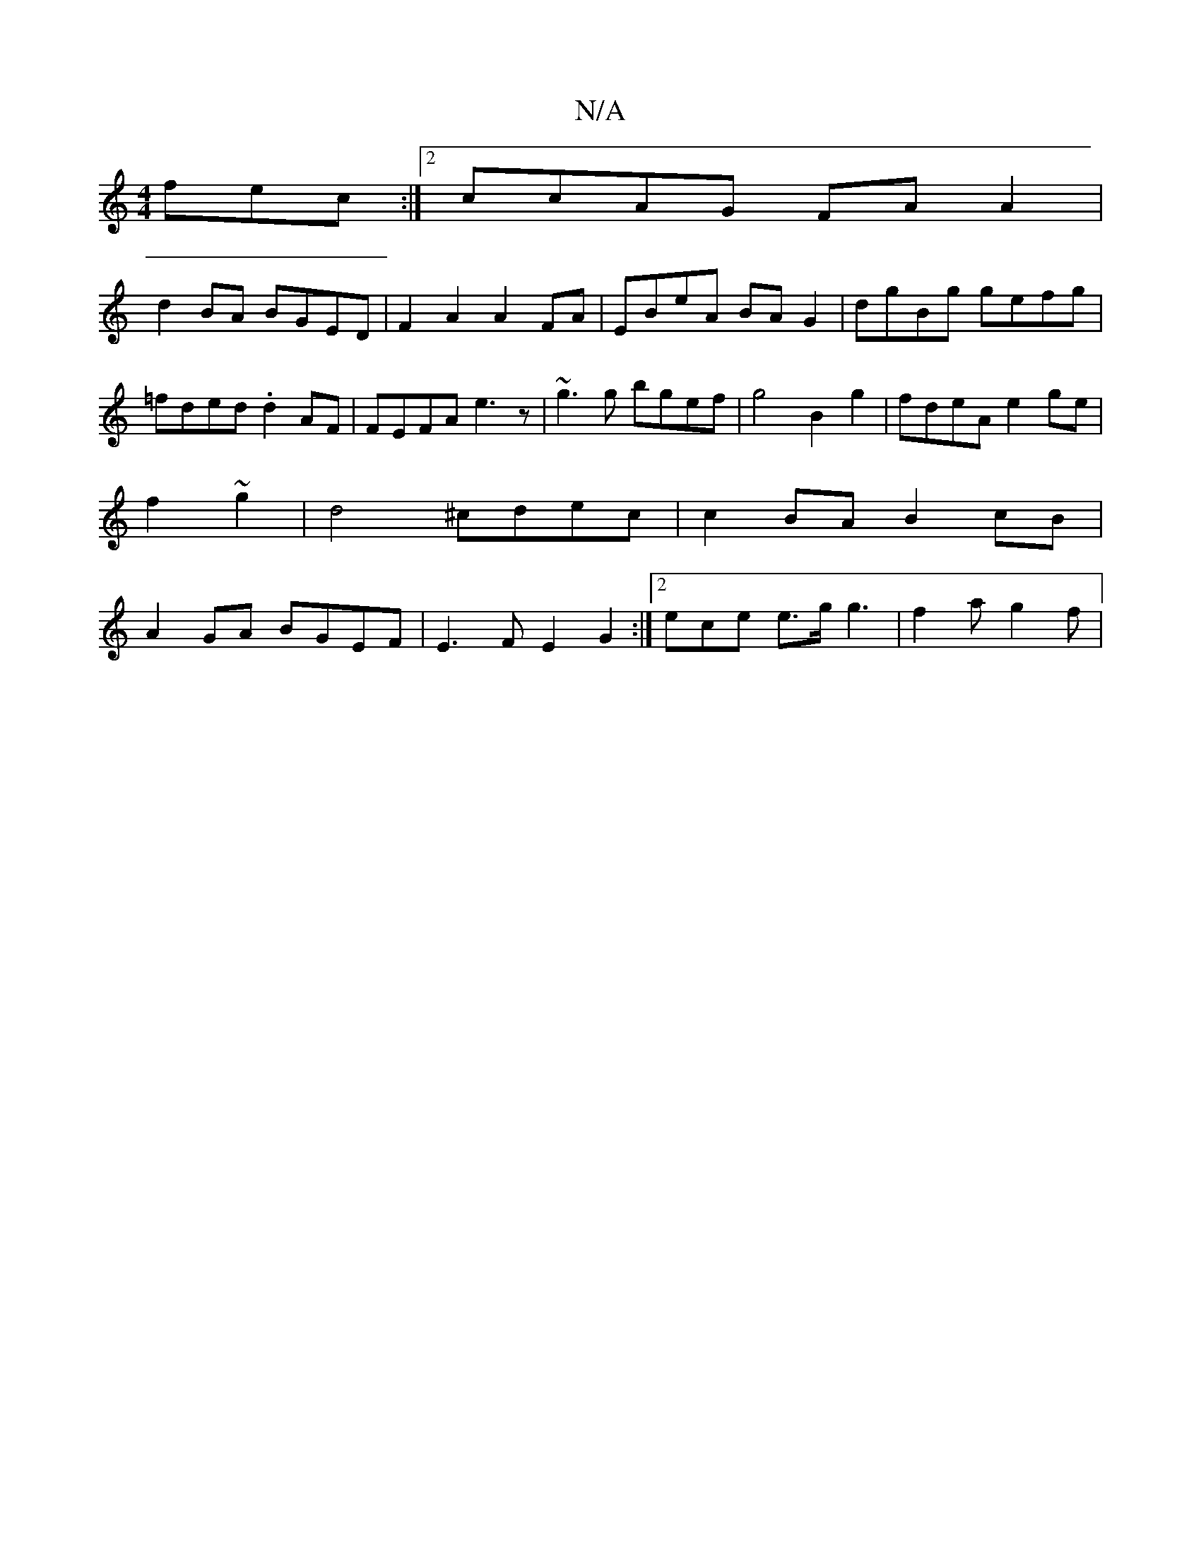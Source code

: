 X:1
T:N/A
M:4/4
R:N/A
K:Cmajor
3 fec :|2 ccAG FAA2|
d2BA BGED | F2A2 A2FA|EBeA BAG2|dgBg gefg|=fded .d2AF | FEFA e3 z | ~g3g bgef- | g4B2g2|fdeA e2ge|f2~g2 | d4 ^cdec | c2BA B2cB | A2GA BGEF | E3F E2 G2 :|2 ece e>g g3 | f2 a g2 f |